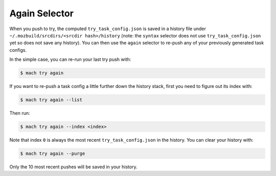 Again Selector
==============

When you push to try, the computed ``try_task_config.json`` is saved in a
history file under ``~/.mozbuild/srcdirs/<srcdir hash>/history`` (note: the
``syntax`` selector does not use ``try_task_config.json`` yet so does not save
any history). You can then use the ``again`` selector to re-push any of your
previously generated task configs.

In the simple case, you can re-run your last try push with:

.. code-block:: shell

    $ mach try again

If you want to re-push a task config a little further down the history stack,
first you need to figure out its index with:

.. code-block:: shell

    $ mach try again --list

Then run:

.. code-block:: shell

    $ mach try again --index <index>

Note that index ``0`` is always the most recent ``try_task_config.json`` in the
history. You can clear your history with:

.. code-block:: shell

    $ mach try again --purge

Only the 10 most recent pushes will be saved in your history.
